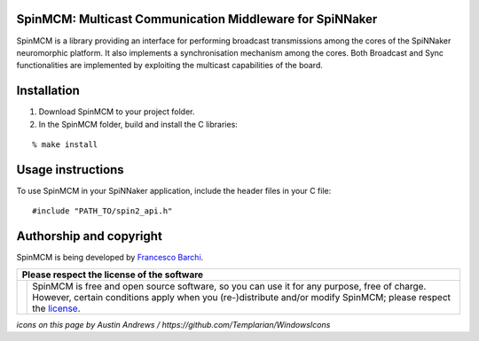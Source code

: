SpinMCM: Multicast Communication Middleware for SpiNNaker
---------------------------------------------------------

SpinMCM is a library providing an interface for performing broadcast transmissions among the cores of the SpiNNaker neuromorphic platform. It also implements a synchronisation mechanism among the cores. Both Broadcast and Sync functionalities are implemented by exploiting the multicast capabilities of the board.

Installation
------------

1. Download SpinMCM to your project folder. 

2. In the SpinMCM folder, build and install the C libraries:

::

	% make install

Usage instructions
------------------

To use SpinMCM in your SpiNNaker application, include the header files in your C file:

::

	#include "PATH_TO/spin2_api.h"

Authorship and copyright
------------------------

SpinMCM is being developed by `Francesco Barchi <mailto:francesco.barchi@polito.it>`__.

+------------------------------------------------------------------------------------------------------------------+--------------------------------------------------------------------------------------------------------------------+
| **Please respect the license of the software**                                                                                                                                                                                        |
+------------------------------------------------------------------------------------------------------------------+--------------------------------------------------------------------------------------------------------------------+
| .. image:: https://user-images.githubusercontent.com/7613428/60581999-4168a180-9d88-11e9-87e3-ce5e127b84a1.png   | SpinMCM is free and open source software, so you can use it for any purpose, free of charge.                       |
|    :alt: Respect the license                                                                                     | However, certain conditions apply when you (re-)distribute and/or modify SpinMCM; please respect the               |
|    :target: https://github.com/neuromorphic-polito/SpinMCM/blob/master/LICENSE.rst                               | `license <https://github.com/neuromorphic-polito/SpinMCM/blob/master/LICENSE.rst>`__.                              |
|    :width: 76px                                                                                                  |                                                                                                                    |
+------------------------------------------------------------------------------------------------------------------+--------------------------------------------------------------------------------------------------------------------+

*icons on this page by Austin Andrews / https://github.com/Templarian/WindowsIcons*
